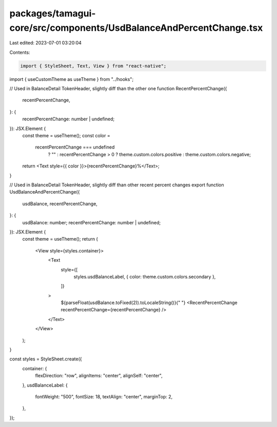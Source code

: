 packages/tamagui-core/src/components/UsdBalanceAndPercentChange.tsx
===================================================================

Last edited: 2023-07-01 03:20:04

Contents:

.. code-block:: tsx

    import { StyleSheet, Text, View } from "react-native";

import { useCustomTheme as useTheme } from "../hooks";

// Used in BalanceDetail TokenHeader, slightly diff than the other one
function RecentPercentChange({
  recentPercentChange,
}: {
  recentPercentChange: number | undefined;
}): JSX.Element {
  const theme = useTheme();
  const color =
    recentPercentChange === undefined
      ? ""
      : recentPercentChange > 0
      ? theme.custom.colors.positive
      : theme.custom.colors.negative;

  return <Text style={{ color }}>{recentPercentChange}%</Text>;
}

// Used in BalanceDetail TokenHeader, slightly diff than other recent percent changes
export function UsdBalanceAndPercentChange({
  usdBalance,
  recentPercentChange,
}: {
  usdBalance: number;
  recentPercentChange: number | undefined;
}): JSX.Element {
  const theme = useTheme();
  return (
    <View style={styles.container}>
      <Text
        style={[
          styles.usdBalanceLabel,
          { color: theme.custom.colors.secondary },
        ]}
      >
        ${parseFloat(usdBalance.toFixed(2)).toLocaleString()}{" "}
        <RecentPercentChange recentPercentChange={recentPercentChange} />
      </Text>
    </View>
  );
}

const styles = StyleSheet.create({
  container: {
    flexDirection: "row",
    alignItems: "center",
    alignSelf: "center",
  },
  usdBalanceLabel: {
    fontWeight: "500",
    fontSize: 18,
    textAlign: "center",
    marginTop: 2,
  },
});


